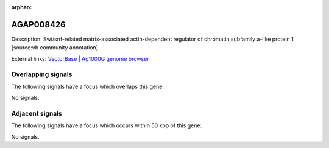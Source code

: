 :orphan:

AGAP008426
=============





Description: Swi/snf-related matrix-associated actin-dependent regulator of chromatin subfamily a-like protein 1 [source:vb community annotation].

External links:
`VectorBase <https://www.vectorbase.org/Anopheles_gambiae/Gene/Summary?g=AGAP008426>`_ |
`Ag1000G genome browser <https://www.malariagen.net/apps/ag1000g/phase1-AR3/index.html?genome_region=3R:10597035-10599539#genomebrowser>`_

Overlapping signals
-------------------

The following signals have a focus which overlaps this gene:



No signals.



Adjacent signals
----------------

The following signals have a focus which occurs within 50 kbp of this gene:



No signals.


